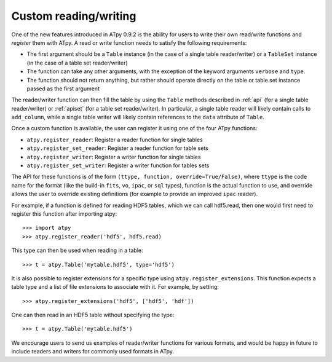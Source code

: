 ======================
Custom reading/writing
======================

One of the new features introduced in ATpy 0.9.2 is the ability for users to write their own read/write functions and *register* them with ATpy. A read or write function needs to satisfy the following requirements:

* The first argument should be a ``Table`` instance (in the case of a single
  table reader/writer) or a ``TableSet`` instance (in the case of a table set
  reader/writer)
  
* The function can take any other arguments, with the exception of the keyword
  arguments ``verbose`` and ``type``.
  
* The function should not return anything, but rather should operate directly
  on the table or table set instance passed as the first argument
  
The reader/writer function can then fill the table by using the ``Table`` methods described in :ref:`api` (for a single table reader/writer) or :ref:`apiset` (for a table set reader/writer). In particular, a single table reader will likely contain calls to ``add_column``, while a single table writer will likely contain references to the ``data`` attribute of ``Table``.

Once a custom function is available, the user can register it using one of the four ATpy functions:

* ``atpy.register_reader``: Register a reader function for single tables

* ``atpy.register_set_reader``: Register a reader function for table sets

* ``atpy.register_writer``: Register a writer function for single tables

* ``atpy.register_set_writer``: Register a writer function for tables sets

The API for these functions is of the form ``(ttype, function, override=True/False)``, where ``ttype`` is the code name for the format (like the build-in ``fits``, ``vo``, ``ipac``, or ``sql`` types), function is the actual function to use, and override allows the user to override existing definitions (for example to provide an improved ``ipac`` reader).

For example, if a function is defined for reading HDF5 tables, which we can call hdf5.read, then one would first need to register this function after importing atpy::

    >>> import atpy
    >>> atpy.register_reader('hdf5', hdf5.read)
    
This type can then be used when reading in a table::

    >>> t = atpy.Table('mytable.hdf5', type='hdf5')
    
It is also possible to register extensions for a specific type using ``atpy.register_extensions``. This function expects a table type and a list of file extensions to associate with it. For example, by setting::

    >>> atpy.register_extensions('hdf5', ['hdf5', 'hdf'])
    
One can then read in an HDF5 table without specifying the type::

    >>> t = atpy.Table('mytable.hdf5')
    
We encourage users to send us examples of reader/writer functions for various formats, and would be happy in future to include readers and writers for commonly used formats in ATpy.